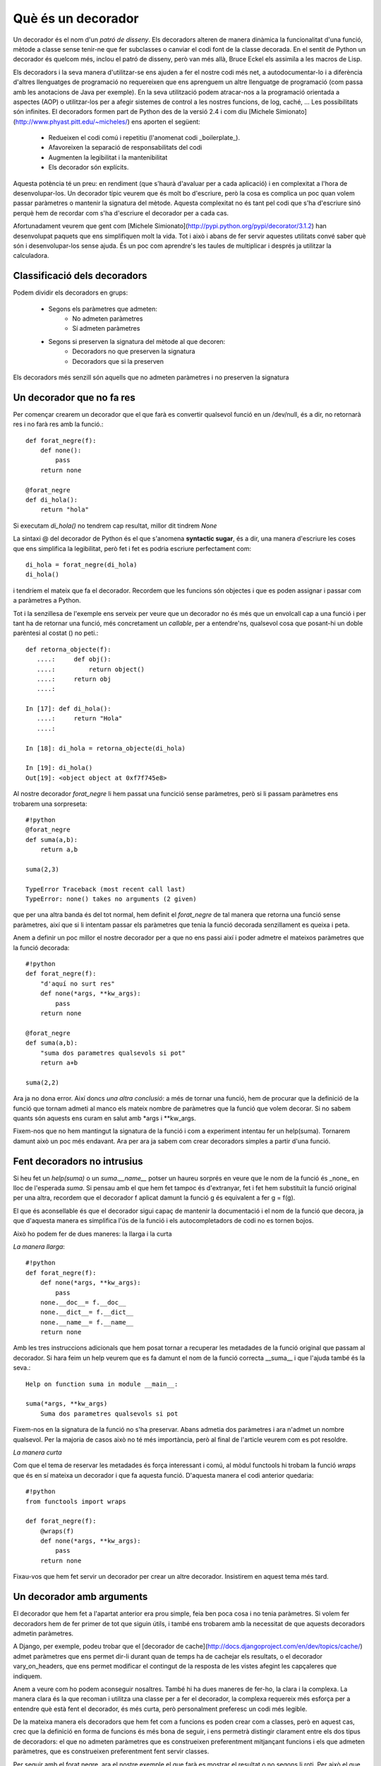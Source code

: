 Què és un decorador
===================

Un decorador és el nom d'un *patró de disseny*. Els decoradors alteren de manera dinàmica la funcionalitat d'una funció,
mètode a classe sense tenir-ne que fer subclasses o canviar el codi font de la classe decorada. En el sentit de Python
un decorador és quelcom més, inclou el patró de disseny, però van més allà, Bruce Eckel els assimila a les macros de Lisp.

Els decoradors i la seva manera d'utilitzar-se ens ajuden a fer el nostre codi més net, a autodocumentar-lo i a
diferència d'altres llenguatges de programació no requereixen que ens aprenguem un altre llenguatge de programació
(com passa amb les anotacions de Java per exemple). En la seva utilització podem atracar-nos a la programació orientada
a aspectes (AOP) o utilitzar-los per a afegir sistemes de control a les nostres funcions, de log, caché, ...
Les possibilitats són infinites. El decoradors formen part de Python des de la versió 2.4 i com
diu [Michele Simionato](http://www.phyast.pitt.edu/~micheles/) ens aporten el següent:

    * Redueixen el codi comú i repetitiu (l'anomenat codi _boilerplate_).
    * Afavoreixen la separació de responsabilitats del codi
    * Augmenten la legibilitat i la mantenibilitat
    * Els decorador són explícits.

Aquesta potència té un preu: en rendiment (que s'haurà d'avaluar per a cada aplicació) i en complexitat a l'hora de
desenvolupar-los. Un decorador típic veurem que és molt bo d'escriure, però la cosa es complica un poc quan volem passar
paràmetres o mantenir la signatura del mètode. Aquesta complexitat no és tant pel codi que s'ha d'escriure sinó perquè
hem de recordar com s'ha d'escriure el decorador per a cada cas.

Afortunadament veurem que gent com [Michele Simionato](http://pypi.python.org/pypi/decorator/3.1.2) han desenvolupat
paquets que ens simplifiquen molt la vida. Tot i això i abans de fer servir aquestes utilitats convé saber què són i
desenvolupar-los sense ajuda. És un poc com aprendre's les taules de multiplicar i després ja utilitzar la calculadora.

Classificació dels decoradors
-----------------------------

Podem dividir els decoradors en grups:

    * Segons els paràmetres que admeten:
        * No admeten paràmetres
        * Sí admeten paràmetres
    * Segons si preserven la signatura del mètode al que decoren:
        * Decoradors no que preserven la signatura
        * Decoradors que si la preserven

Els decoradors més senzill són aquells que no admeten paràmetres i no preserven la signatura

Un decorador que no fa res
--------------------------

Per començar crearem un decorador que el que farà es convertir qualsevol funció en un /dev/null, és a dir, no retornarà
res i no farà res amb la funció.::

    def forat_negre(f):
        def none():
            pass
        return none

    @forat_negre
    def di_hola():
        return "hola"

Si executam `di_hola()` no tendrem cap resultat, millor dit tindrem `None`

La sintaxi @ del decorador de Python és el que s'anomena **syntactic sugar**, és a dir, una manera d'escriure les coses
que ens simplifica la legibilitat, però fet i fet es podria escriure perfectament com::

    di_hola = forat_negre(di_hola)
    di_hola()

i tendríem el mateix que fa el decorador. Recordem que les funcions són objectes i que es poden assignar i passar com
a paràmetres a Python.

Tot i la senzillesa de l'exemple ens serveix per veure que un decorador no és més que un envolcall cap a una funció i
per tant ha de retornar una funció, més concretament un *callable*, per a entendre'ns, qualsevol cosa que posant-hi
un doble parèntesi al costat () no peti.::

    def retorna_objecte(f):
       ....:     def obj():
       ....:         return object()
       ....:     return obj
       ....:

    In [17]: def di_hola():
       ....:     return "Hola"
       ....:

    In [18]: di_hola = retorna_objecte(di_hola)

    In [19]: di_hola()
    Out[19]: <object object at 0xf7f745e8>

Al nostre decorador `forat_negre` li hem passat una funcició sense paràmetres, però si li passam paràmetres ens trobarem
una sorpreseta::

    #!python
    @forat_negre
    def suma(a,b):
        return a,b

    suma(2,3)

    TypeError Traceback (most recent call last)
    TypeError: none() takes no arguments (2 given)

que per una altra banda és del tot normal, hem definit el `forat_negre` de tal manera que retorna una funció sense
paràmetres, així que si li intentam passar els paràmetres que tenia la funció decorada senzillament es queixa i peta.

Anem a definir un poc millor el nostre decorador per a que no ens passi així i poder admetre el mateixos paràmetres que
la funció decorada::

    #!python
    def forat_negre(f):
        "d'aquí no surt res"
        def none(*args, **kw_args):
            pass
        return none

    @forat_negre
    def suma(a,b):
        "suma dos parametres qualsevols si pot"
        return a+b

    suma(2,2)

Ara ja no dona error. Així doncs *una altra conclusió*: a més de tornar una funció, hem de procurar que la definició de
la funció que tornam admeti al manco els mateix nombre de paràmetres que la funció que volem decorar. Si no sabem
quants són aquests ens curam en salut amb \*args i \*\*kw_args.

Fixem-nos que no hem mantingut la signatura de la funció i com a experiment intentau fer un help(suma). Tornarem damunt
això un poc més endavant. Ara per ara ja sabem com crear decoradors simples a partir d'una funció.

Fent decoradors no intrusius
----------------------------

Si heu fet un `help(suma)` o un `suma.__name__` potser un haureu sorprés en veure que le nom de la funció és _none_ en
lloc de l'esperada `suma`. Si pensau amb el que hem fet tampoc és d'extranyar, fet i fet hem substituït la funció
original per una altra, recordem que el decorador f aplicat damunt la funció g és equivalent a fer g = f(g).

El que és aconsellable és que el decorador sigui capaç de mantenir la documentació i el nom de la funció que decora,
ja que d'aquesta manera es simplifica l'ús de la funció i els autocompletadors de codi no es tornen bojos.

Això ho podem fer de dues maneres: la llarga i la curta

*La manera llarga*::

    #!python
    def forat_negre(f):
        def none(*args, **kw_args):
            pass
        none.__doc__= f.__doc__
        none.__dict__= f.__dict__
        none.__name__= f.__name__
        return none

Amb les tres instruccions adicionals que hem posat tornar a recuperar les metadades de la funció original que passam
al decorador. Si hara feim un help veurem que es fa damunt el nom de la funció correcta __suma__ i que l'ajuda també
és la seva.::

    Help on function suma in module __main__:

    suma(*args, **kw_args)
        Suma dos parametres qualsevols si pot

Fixem-nos en la signatura de la funció no s'ha preservar. Abans admetia dos paràmetres i ara n'admet un nombre
qualsevol. Per la majoria de casos això no té més importància, però al final de l'article veurem com es pot resoldre.

*La manera curta*

Com que el tema de reservar les metadades és força interessant i comú, al mòdul functools hi trobam la funció `wraps`
que és en sí mateixa un decorador i que fa aquesta funció. D'aquesta manera el codi anterior quedaria::

    #!python
    from functools import wraps

    def forat_negre(f):
        @wraps(f)
        def none(*args, **kw_args):
            pass
        return none

Fixau-vos que hem fet servir un decorador per crear un altre decorador. Insistirem en aquest tema més tard.


Un decorador amb arguments
--------------------------

El decorador que hem fet a l'apartat anterior era prou simple, feia ben poca cosa i no tenia paràmetres. Si volem fer
decoradors hem de fer primer de tot que siguin útils, i també ens trobarem amb la necessitat de que aquests decoradors
admetin paràmetres.

A Django, per exemple, podeu trobar que el [decorador de cache](http://docs.djangoproject.com/en/dev/topics/cache/)
admet paràmetres que ens permet dir-li durant quan de temps ha de cachejar els resultats, o el decorador
vary_on_headers, que ens permet modificar el contingut de la resposta de les vistes afegint les capçaleres que indiquem.

Anem a veure com ho podem aconseguir nosaltres. També hi ha dues maneres de fer-ho, la clara i la complexa.
La manera clara és la que recoman i utilitza una classe per a fer el decorador, la complexa requereix més esforça
per a entendre què està fent el decorador, és més curta, però personalment preferesc un codi més legible.

De la mateixa manera els decoradors que hem fet com a funcions es poden crear com a classes, però en aquest cas,
crec que la definició en forma de funcions és més bona de seguir, i ens permetrà distingir clarament entre els dos
tipus de decoradors: el que no admeten paràmetres que es construeixen preferentment mitjançant funcions i els que
admeten paràmetres, que es construeixen preferentment fent servir classes.

Per seguir amb el forat negre, ara el nostre exemple el que farà es mostrar el resultat o no segons li roti.
Per això el que farem serà passar-li una funció com a paràmetre que en ser executada determinarà si s'ha de mostrar
el resultat de la funció decorada o no


El mètode clar de fer decoradors amb arguments
-----------------------------------------------

Anem primer a veure l'exemple::

    #!python
    #!/usr/bin/env python
    # -*- coding: UTF-8 -*-
    import random

    class forat_negre_sonat(object):
        "Un decorador amb fam"
        def __init__(self, mostrar):
            self.mostrar = mostrar

        def __call__(self, f):
            def none(*args, **kw_args):
                if self.mostrar():
                    return f(*args, **kw_args)
                else:
                    return "Nop"
            return none

    @forat_negre_sonat(mostrar = lambda :random.choice((True, False)))
    def suma(a, b):
        "Suma dos elements que li passam com a paràmetre"
        return a+b


    if __name__=="__main__":
        print suma(2,3)
        print suma(5,6)
        print suma(9,5)


Fitxem-nos amb que hem fet:

1. Hem creat una classe Python que al seu constructor (l'__init__) agafa el paràmetre o paràmetres que vulguem.
   És un constructor normal, així que admet paràmetres per defecte per exemple.

2. Recordem que el decorador hem dit que ha de ser un objecte cridable (callable), a una classe, la cridabilitat
   la dóna el mètode __call__. Aquesta classe la  definirem de manera que agafi la funció a decorar com a paràmetre.
   D'aquesta manera tenim accés tant als paràmetres del decorador, que hem passat al constructor, com a la funció
   decorada, que hem passat com a paràmetre al call.

Després d'això ja sols en queda encapsular la cridada com ho fèiem al cas anterior, retornant el decorador en lloc
de la funció decorada.

A l'exemple el que he fet és mostrar que el paràmetre pot ser el que nosaltres vulguem, en concret he passat una
funció anònima, creada amb lambda que és la que s'encarrega d'establir l'aleatoritat del resultat.

Si voleu podem fer aquest decorador una mica més complet, fent que admeti a més de funcions valors i que preservi
el nom i documentació de la funció decorada.::

    #!/usr/bin/env python
    # -*- coding: UTF-8 -*-
    import random

    class forat_negre_sonat(object):
        "Un decorador amb fam"
        def __init__(self, mostrar=None):
            self.mostrar = mostrar

        def __call__(self, f):
            def none(*args, **kw_args):
                if callable(self.mostrar):
                    opcion = self.mostrar()
                else:
                    opcion = self.mostrar
                if opcion:
                    return f(*args, **kw_args)
                else:
                    return "Nop"
            none.__name__ = f.__name__
            none.__doc__ = f.__doc__
            return none

    @forat_negre_sonat(mostrar = lambda :random.choice((True, False)))
    def suma(a, b):
        "Suma dos elements que li passam com a paràmetre"
        return a+b

    @forat_negre_sonat(mostrar=True)
    def resta(a,b):
        return a-b


    if __name__=="__main__":
        print "Exemple amb %s " % suma.__name__
        print suma(2,3)
        print suma(5,6)
        print suma(9,5)
        print "Exemple amb %s " % resta.__name__
        print resta(2,3)
        print resta(5,6)

El mètode enrevessat de fer decoradors amb arguments
-----------------------------------------------------

El nostre exemple::

    def forat_negre_dos(mostrar):
        def wrap(f):
            @wraps(f)
            def wrapped_function(*args, **kw_args):
                if callable(mostrar):
                    opcion = mostrar()
                else:
                    opcion = mostrar
                if opcion:
                    return f(*args, **kw_args)
                else:
                    return "Nop"
            return wrapped_function
        return wrap

Bé, enrevessat, el que es diu enrevessat no ho és, per una cosa tan simple no té massa història, però fixau-vos que
és un poc més mal de seguir.

El primer que hem fet és definir la nostra funció, on hi hem posat els paràmetres que admet. Aquest funció retorna
una altra funció que admet un argument, que és la funció decorada, que a la seva vegada admet un nombre indeterminat
d'arguments (recordem que això ho estam forçant nosaltres).

Com que la segona funció, `wrapped_function` està definida dins `wrap`, té accés al paràmetre del decorador i pot
actuar en conseqüència.

Encadenant decoradors
---------------------

Els decoradors es poden encadenar, és a dir, una funció pot tener tans decoradors com faci falta i necessitem,
sols limitats pel nostre sentit comú i la legibilitat del programa. Dos decoradors són habituals, tres no es veuen
gaire, quatre o més són per pensar-s'ho.

Per a l'exemple manllevaré un dels decoradors més útils, el memoize, que ens permet cachejar una funció segons
els seus paràmetres. Al Python Decorator Library hi ha una implementació del patró memoize prou senzilla de seguir
amb el que ara sabem i a més ens servirà per completar la construcció de decoradors sense paràmetres fent servir
una classe.::

    
    class memoized(object):
       """Decorator that caches a function's return value each time it is called.
       If called later with the same arguments, the cached value is returned, and
       not re-evaluated.
       """
       def __init__(self, func):
          self.func = func
          self.cache = {}
       def __call__(self, *args):
          try:
             return self.cache[args]
          except KeyError:
             self.cache[args] = value = self.func(*args)
             return value
          except TypeError:
             # uncachable -- for instance, passing a list as an argument.
             # Better to not cache than to blow up entirely.
             return self.func(*args)
       def __repr__(self):
          """Return the function's docstring."""
          return self.func.__doc__


A diferència de la construcció amb paràmetres, al constructor de la classe memoized s'hi posa com a paràmetre
la funció a decorar, i al mètode __call__ hi van els paràmetres de la funció, en lloc de la funció a decorar
com es feia a l'altre mètode.

Per què s'ha fet servir aquesta manera si l'altra és més senzilla? Dons perquè necesitam mantenir en memòria
la caché i el que fa és mantenir-la en un diccionari dins de la mateixa classe. Si la caché fos externa
(amb memcached per exemple),això s'hauria pogut fer perfectament en forma de funció.

A més definirem un decorador que ens servirar per indicar quan entram a la funció i comprovar el decorador memoized::

    def log(f):
        "Registra l'execució de la funció"
        def wrap(*args):
            print "Excutant %s, args: %s" % \\
               (f.__name__, ",".join(str(x) for x in args))
            return f(*args)
        return wrap

    @memoized
    @log
    def fibonacci(n):
        "Return the nth fibonacci number."
        if n in (0, 1):
            return n
        return fibonacci(n-1) + fibonacci(n-2)

    print fibonacci(12)

Provau d'executar aquest codi amb i sense la funció memoized. Amb els dos decoradors activus veureu que el cada
decorador agafa com a entrada la funció ja decorada que surt del decorador que té més avall. Així el memoized agafa
com a entrada la funció fibonacci ja decorada amb el log.

Podeu fer la prova amb un exemple més simple::

    #!python
    #!/usr/bin/env python
    # -*- coding: UTF-8 -*-

    def uppercase(f):
        "Dada una función f que devuelve un string lo pasa todo a mayúsculas"
        def wrap():
            return f().upper()
        return wrap

    def make_bold(f):
        "Dada una función f que devuelve un string le añade los tags de bold"
        def wrap():
            return "<strong>%s</strong>" % f()
        return wrap

    @make_bold
    @uppercase
    def say_hello():
        return "Hello world"


    print say_hello()

Provau canviant l'ordre dels decoradors i veureu perfectament com es van aplicant els decoradors des de la funció per
amunt. A l'exemple primer es converteix el "Hello word" a majúscules i després se li apliquen els tags de negreta.


La signatura pendent
--------------------

Abans d'acabar ens queda un tema pendent: la signatura. Els decoradors que hem creat poden preservar el nom i la
documentació de la funció que decoren, però no preserven la signatura, és a dir, el nombre de paràmetres que li passam.

Michele Simionato ha escrit un mòdul excel·lent anomenat *decorator* que extén la utilizació dels decoradors,
mantén la signatura de la funció, el nom i la documentació, i a més ens dona la possibilitat de crear factories de
decoradors. Una eina per a tenir sempre a mà. Amb aquest mòdul podríem escriure el codi de l'exemple anterior com::

    #!python
    from decorator import decorator

    @decorator
    def uppercase(f, *args):
        "Donada una funció f que retorna un string ho passa a majúscules"
        return f(*args).upper()

    @decorator
    def make_bold(f, *args):
        "Afegeix el tag strong a la sortida de la funció"
        return "<strong>%s</strong>" % f(*args)

    @uppercase
    @make_bold
    def say_hello(nom):
        "Di hola, home!"
        return "Hello world %s" % nom

    if __name__=="__main__":
        from inspect import getargspec
        print say_hello('World')
        print say_hello.func_name
        print say_hello.__doc__
        print getargspec(say_hello)


Si executau el codi podem veure que no ens ha fet falta recore a wraps o a reasignar nom, la pròpia llibreria de
Simionato ho ha fet. A més, si ens fixam en la sortida de l'exemple::


    <STRONG>HELLO WORLD WORLD</STRONG>
    say_hello
    Di hola, home!
    ArgSpec(args=['nom'], varargs=None, keywords=None, defaults=None)

La primera línea correspon a la sortida de la funció que hem decorat. La segona és el nom d'aquesta funció. Ens surt
el nom de la funció original i no el del decorador. La documentació també s'ha mantingut i per acabar, podem veure
que la signatura de la funció és correcta, ens diu que té un argument obligatori anomenat nom.


Conclusió
---------

Esper haver deixat un poc més clar el tema dels decoradors. Crear-los no és difícil, utilitzar-los és simple,
sols hem de tenir clar què són i quan fer-los servir. Són una eina potent que ens permet fer el nostre codi més legible
i cohesionat. Fora por i a disfrutar amb els decoradors.

Com tot en aquesta vida, usau-los amb coneixement i moderació.



Referències
-----------

Per escriure aquest article m'he basat en múltiples fonts, les més importants i útils han estat:

* `PEP 318 <http://www.python.org/dev/peps/pep-0318>`_
* `Decorators I : Introduction to Python Decorators <http://www.artima.com/weblogs/viewpost.jsp?thread=240808>`_
* [Decorators II: Decorator Arguments] (http://www.artima.com/weblogs/viewpost.jsp?thread=240845)
* [PYthon Decorators] (http://wiki.python.org/moin/PythonDecorators)
* [Understanding decorators](http://uswaretech.com/blog/2009/06/understanding-decorators/ "The Uswaretech Blog")
* [Charming Python: Decorators make magic easy] (http://www.ibm.com/developerworks/linux/library/l-cpdecor.html "Ibm technical library")
* [Decorator 3.1.2] (http://pypi.python.org/pypi/decorator/3.1.2 "Package to simplify decorators")
* [Decorator Pattern] (http://en.wikipedia.org/wiki/Decorator_pattern)
* [Python decorator Library](http://wiki.python.org/moin/PythonDecoratorLibrary)